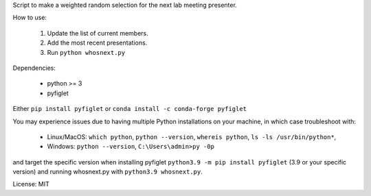 Script to make a weighted random selection for the next lab meeting presenter.

How to use:

   1. Update the list of current members.
   2. Add the most recent presentations.
   3. Run ``python whosnext.py``

Dependencies:

   - python >= 3
   - pyfiglet

Either ``pip install pyfiglet`` or ``conda install -c conda-forge pyfiglet``

You may experience issues due to having multiple Python installations on your machine, in which case troubleshoot with: 

   - Linux/MacOS: ``which python``, ``python --version``, ``whereis python``, ``ls -ls /usr/bin/python*``, 
   - Windows: ``python --version``, ``C:\Users\admin>py -0p``
   
and target the specific version when installing pyfiglet ``python3.9 -m pip install pyfiglet`` (3.9 or your specific version) and running whosnext.py with ``python3.9 whosnext.py``.

License: MIT
